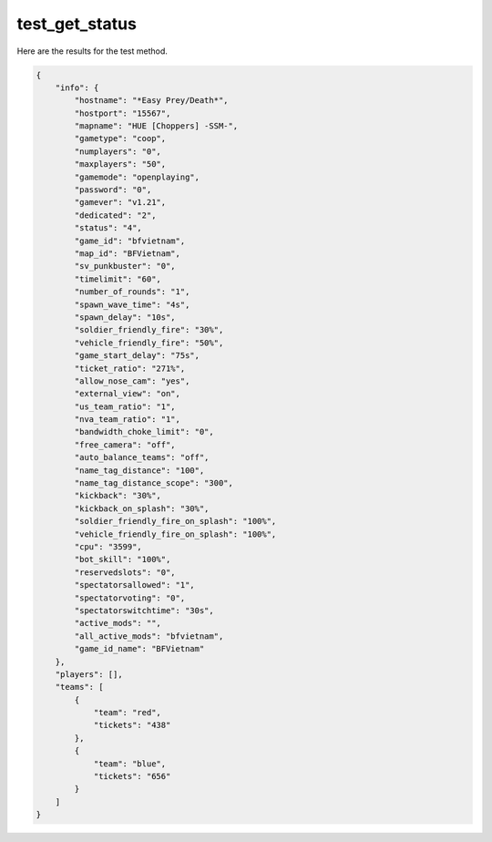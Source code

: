 test_get_status
===============

Here are the results for the test method.

.. code-block:: json

	{
	    "info": {
	        "hostname": "*Easy Prey/Death*",
	        "hostport": "15567",
	        "mapname": "HUE [Choppers] -SSM-",
	        "gametype": "coop",
	        "numplayers": "0",
	        "maxplayers": "50",
	        "gamemode": "openplaying",
	        "password": "0",
	        "gamever": "v1.21",
	        "dedicated": "2",
	        "status": "4",
	        "game_id": "bfvietnam",
	        "map_id": "BFVietnam",
	        "sv_punkbuster": "0",
	        "timelimit": "60",
	        "number_of_rounds": "1",
	        "spawn_wave_time": "4s",
	        "spawn_delay": "10s",
	        "soldier_friendly_fire": "30%",
	        "vehicle_friendly_fire": "50%",
	        "game_start_delay": "75s",
	        "ticket_ratio": "271%",
	        "allow_nose_cam": "yes",
	        "external_view": "on",
	        "us_team_ratio": "1",
	        "nva_team_ratio": "1",
	        "bandwidth_choke_limit": "0",
	        "free_camera": "off",
	        "auto_balance_teams": "off",
	        "name_tag_distance": "100",
	        "name_tag_distance_scope": "300",
	        "kickback": "30%",
	        "kickback_on_splash": "30%",
	        "soldier_friendly_fire_on_splash": "100%",
	        "vehicle_friendly_fire_on_splash": "100%",
	        "cpu": "3599",
	        "bot_skill": "100%",
	        "reservedslots": "0",
	        "spectatorsallowed": "1",
	        "spectatorvoting": "0",
	        "spectatorswitchtime": "30s",
	        "active_mods": "",
	        "all_active_mods": "bfvietnam",
	        "game_id_name": "BFVietnam"
	    },
	    "players": [],
	    "teams": [
	        {
	            "team": "red",
	            "tickets": "438"
	        },
	        {
	            "team": "blue",
	            "tickets": "656"
	        }
	    ]
	}
